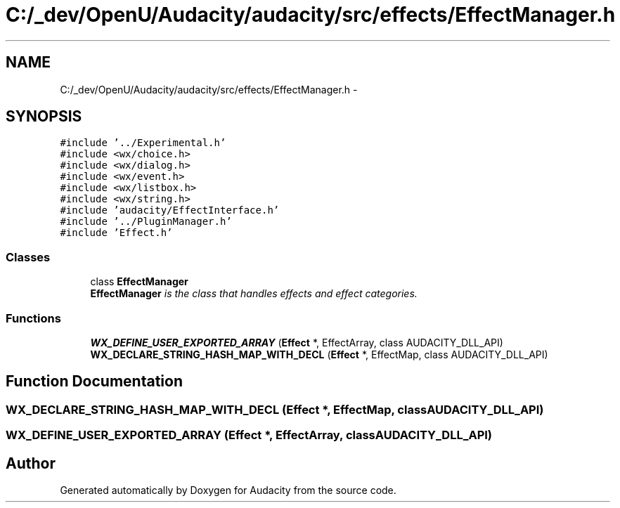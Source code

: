 .TH "C:/_dev/OpenU/Audacity/audacity/src/effects/EffectManager.h" 3 "Thu Apr 28 2016" "Audacity" \" -*- nroff -*-
.ad l
.nh
.SH NAME
C:/_dev/OpenU/Audacity/audacity/src/effects/EffectManager.h \- 
.SH SYNOPSIS
.br
.PP
\fC#include '\&.\&./Experimental\&.h'\fP
.br
\fC#include <wx/choice\&.h>\fP
.br
\fC#include <wx/dialog\&.h>\fP
.br
\fC#include <wx/event\&.h>\fP
.br
\fC#include <wx/listbox\&.h>\fP
.br
\fC#include <wx/string\&.h>\fP
.br
\fC#include 'audacity/EffectInterface\&.h'\fP
.br
\fC#include '\&.\&./PluginManager\&.h'\fP
.br
\fC#include 'Effect\&.h'\fP
.br

.SS "Classes"

.in +1c
.ti -1c
.RI "class \fBEffectManager\fP"
.br
.RI "\fI\fBEffectManager\fP is the class that handles effects and effect categories\&. \fP"
.in -1c
.SS "Functions"

.in +1c
.ti -1c
.RI "\fBWX_DEFINE_USER_EXPORTED_ARRAY\fP (\fBEffect\fP *, EffectArray, class AUDACITY_DLL_API)"
.br
.ti -1c
.RI "\fBWX_DECLARE_STRING_HASH_MAP_WITH_DECL\fP (\fBEffect\fP *, EffectMap, class AUDACITY_DLL_API)"
.br
.in -1c
.SH "Function Documentation"
.PP 
.SS "WX_DECLARE_STRING_HASH_MAP_WITH_DECL (\fBEffect\fP *, EffectMap, class AUDACITY_DLL_API)"

.SS "WX_DEFINE_USER_EXPORTED_ARRAY (\fBEffect\fP *, EffectArray, class AUDACITY_DLL_API)"

.SH "Author"
.PP 
Generated automatically by Doxygen for Audacity from the source code\&.

